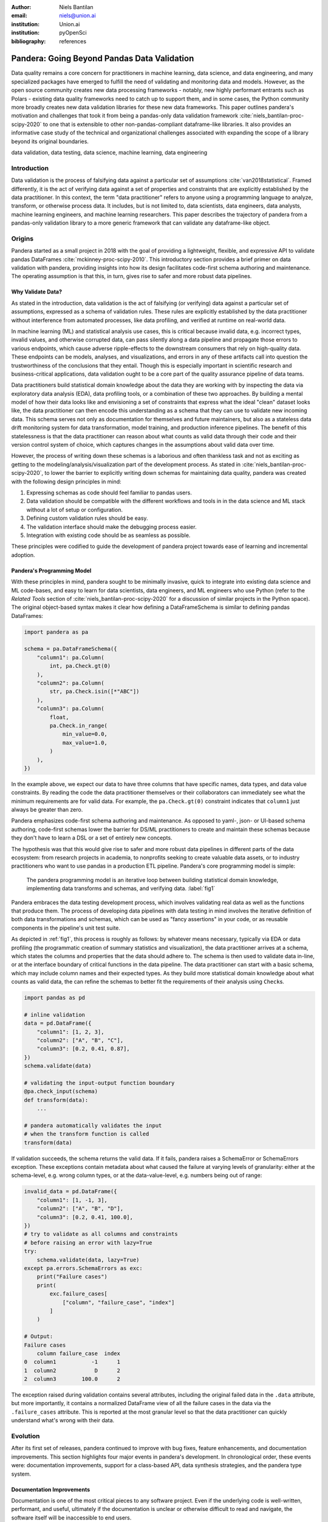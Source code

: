 :author: Niels Bantilan
:email: niels@union.ai
:institution: Union.ai
:institution: pyOpenSci
:bibliography: references

--------------------------------------------
Pandera: Going Beyond Pandas Data Validation
--------------------------------------------

.. class:: abstract

   Data quality remains a core concern for practitioners in machine learning,
   data science, and data engineering, and many specialized packages have emerged
   to fulfill the need of validating and monitoring data and models. However, as
   the open source community creates new data processing frameworks - notably,
   new highly performant entrants such as Polars - existing data quality frameworks
   need to catch up to support them, and in some cases, the Python community
   more broadly creates new data validation libraries for these new data frameworks.
   This paper outlines pandera's motivation and challenges that took it from being
   a pandas-only data validation framework :cite:`niels_bantilan-proc-scipy-2020`
   to one that is extensible to other non-pandas-compliant dataframe-like libraries.
   It also provides an informative case study of the technical and organizational
   challenges associated with expanding the scope of a library beyond its original
   boundaries.

.. class:: keywords

   data validation, data testing, data science, machine learning, data engineering

Introduction
------------

Data validation is the process of falsifying data against a particular set of
assumptions :cite:`van2018statistical`. Framed differently, it is the act of
verifying data against a set of properties and constraints that are explicitly
established by the data practitioner. In this context, the term "data practitioner"
refers to anyone using a programming language to analyze, transform, or otherwise process data.
It includes, but is not limited to, data scientists, data engineers,
data analysts, machine learning engineers, and machine learning researchers.
This paper describes the trajectory of pandera from a pandas-only validation
library to a more generic framework that can validate any dataframe-like object.

Origins
-------

Pandera started as a small project in 2018 with the goal of providing a lightweight,
flexible, and expressive API to validate pandas DataFrames :cite:`mckinney-proc-scipy-2010`.
This introductory section provides a brief primer on data validation with pandera,
providing insights into how its design facilitates code-first schema authoring
and maintenance. The operating assumption is that this, in turn, gives rise to
safer and more robust data pipelines.

Why Validate Data?
++++++++++++++++++

As stated in the introduction, data validation is the act of falsifying (or verifying)
data against a particular set of assumptions, expressed as a schema of validation rules.
These rules are explicitly established by the data practitioner without interference
from automated processes, like data profiling, and verified at runtime on real-world data.

In machine learning (ML) and statistical analysis use cases, this is critical
because invalid data, e.g. incorrect types, invalid values, and otherwise
corrupted data, can pass silently along a data pipeline and propagate those
errors to various endpoints, which cause adverse ripple-effects to the downstream
consumers that rely on high-quality data. These endpoints can be models, analyses,
and visualizations, and errors in any of these artifacts call into question the
trustworthiness of the conclusions that they entail. Though this is especially
important in scientific research and business-critical applications, data validation
ought to be a core part of the quality assurance pipeline of data teams.

Data practitioners build statistical domain knowledge about the data they
are working with by inspecting the data via exploratory data analysis (EDA), data
profiling tools, or a combination of these two approaches. By building a mental
model of how their data looks like and envisioning a set of constraints that express
what the ideal "clean" dataset looks like, the data practitioner can then encode this
understanding as a schema that they can use to validate new incoming data. This
schema serves not only as documentation for themselves and future maintainers,
but also as a stateless data drift monitoring system for data transformation, model
training, and production inference pipelines. The benefit of this statelessness is
that the data practitioner can reason about what counts as valid data through their
code and their version control system of choice, which captures changes in the
assumptions about valid data over time.

However, the process of writing down these schemas is a laborious and often
thankless task and not as exciting as getting to the modeling/analysis/visualization
part of the development process. As stated in :cite:`niels_bantilan-proc-scipy-2020`, to
lower the barrier to explicitly writing down schemas for maintaining data quality,
pandera was created with the following design principles in mind:

1. Expressing schemas as code should feel familiar to pandas users.
2. Data validation should be compatible with the different workflows and tools in
   in the data science and ML stack without a lot of setup or configuration.
3. Defining custom validation rules should be easy.
4. The validation interface should make the debugging process easier.
5. Integration with existing code should be as seamless as possible.

These principles were codified to guide the development of pandera project towards
ease of learning and incremental adoption.

Pandera's Programming Model
+++++++++++++++++++++++++++

With these principles in mind, pandera sought to be minimally invasive, quick to
integrate into existing data science and ML code-bases, and easy to learn for
data scientists, data engineers, and ML engineers who use Python (refer to the
*Related Tools* section of :cite:`niels_bantilan-proc-scipy-2020` for a
discussion of similar projects in the Python space). The original object-based
syntax makes it clear how defining a DataFrameSchema is similar to defining
pandas DataFrames:

.. code-block:: python

   import pandera as pa

   schema = pa.DataFrameSchema({
       "column1": pa.Column(
           int, pa.Check.gt(0)
       ),
       "column2": pa.Column(
           str, pa.Check.isin([*"ABC"])
       ),
       "column3": pa.Column(
           float,
           pa.Check.in_range(
               min_value=0.0,
               max_value=1.0,
           )
       ),
   })

In the example above, we expect our data to have three columns that have
specific names, data types, and data value constraints. By reading the code
the data practitioner themselves or their collaborators can immediately see what the
minimum requirements are for valid data. For example, the ``pa.Check.gt(0)`` constraint
indicates that ``column1`` just always be greater than zero.

Pandera emphasizes code-first schema authoring and maintenance. As opposed to
yaml-, json- or UI-based schema authoring, code-first schemas lower the barrier
for DS/ML practitioners to create and maintain these schemas because
they don't have to learn a DSL or a set of entirely new concepts.

The hypothesis was that this would give rise to safer and more robust data
pipelines in different parts of the data ecosystem: from research projects in
academia, to nonprofits seeking to create valuable data assets, or to industry
practitioners who want to use pandas in a production ETL pipeline. Pandera's
core programming model is simple:

.. figure:: pandera_programming_model.png
   :figclass: w
   :scale: 100%

   The pandera programming model is an iterative loop between building statistical domain
   knowledge, implementing data transforms and schemas, and verifying data. :label:`fig1`

Pandera embraces the data testing development process, which involves validating
real data as well as the functions that produce them. The process of developing
data pipelines with data testing in mind involves the iterative definition of
both data transformations and schemas, which can be used as "fancy assertions"
in your code, or as reusable components in the pipeline's unit test suite.

As depicted in :ref:`fig1`, this process is roughly as follows: by whatever means
necessary, typically via EDA or data profiling (the programmatic creation
of summary statistics and visualization), the data practitioner arrives at a schema,
which states the columns and properties that the data should adhere to. The
schema is then used to validate data in-line, or at the interface boundary of
critical functions in the data pipeline. The data practitioner can start with a basic schema,
which may include column names and their expected types. As they build
more statistical domain knowledge about what counts as valid data, the can refine the
schemas to better fit the requirements of their analysis using ``Check``\s.

.. code-block:: python

   import pandas as pd

   # inline validation
   data = pd.DataFrame({
       "column1": [1, 2, 3],
       "column2": ["A", "B", "C"],
       "column3": [0.2, 0.41, 0.87],
   })
   schema.validate(data)

   # validating the input-output function boundary
   @pa.check_input(schema)
   def transform(data):
       ...
   
   # pandera automatically validates the input
   # when the transform function is called
   transform(data)

If validation succeeds, the schema returns the valid data. If it fails, pandera
raises a SchemaError or SchemaErrors exception. These exceptions contain metadata
about what caused the failure at varying levels of granularity: either at the
schema-level, e.g. wrong column types, or at the data-value-level, e.g. numbers
being out of range:

.. code-block:: python

   invalid_data = pd.DataFrame({
       "column1": [1, -1, 3],
       "column2": ["A", "B", "D"],
       "column3": [0.2, 0.41, 100.0],
   })
   # try to validate as all columns and constraints
   # before raising an error with lazy=True
   try:
       schema.validate(data, lazy=True)
   except pa.errors.SchemaErrors as exc:
       print("Failure cases")
       print(
           exc.failure_cases[
               ["column", "failure_case", "index"]
           ]
       )

   # Output:
   Failure cases
       column failure_case  index
   0  column1           -1      1
   1  column2            D      2
   2  column3        100.0      2

The exception raised during validation contains several attributes, including
the original failed data in the ``.data`` attribute, but more importantly, it
contains a normalized DataFrame view of all the failure cases in the data via
the ``.failure_cases`` attribute. This is reported at the most granular level
so that the data practitioner can quickly understand what's wrong with their data.


Evolution
---------

After its first set of releases, pandera continued to improve with bug fixes,
feature enhancements, and documentation improvements. This section highlights
four major events in pandera's development. In chronological order, these
events were: documentation improvements, support for a class-based API,
data synthesis strategies, and the pandera type system.

Documentation Improvements
++++++++++++++++++++++++++

Documentation is one of the most critical pieces to any software project. Even
if the underlying code is well-written, performant, and useful, ultimately if the
documentation is unclear or otherwise difficult to read and navigate, the software
itself will be inaccessible to end users.

The first set of major contributions came with the help of Nigel Markey, who
helped considerably in documentation efforts, making pandera easy to learn and
adopt through examples, tutorials, and a comprehensive API reference. This helped
pandera to become part of pyOpenSci :cite:`pyopensci`, which helped further improve its
quality and usability through further review and refinement.

Class-based API
+++++++++++++++

The second major improvement in pandera was contributed by Jean-Francois Zinque,
who implemented the class-based syntax that's more akin to Python dataclasses
and the pydantic library :cite:`pydantic`. This modernized pandera to use syntax that was familiar
to developers who use classes as types to express the form and properties
of the data structures they want to use.

.. code-block:: python

   class Model(pa.DataFrameModel):
      column1: int = pa.Field(gt=0, lt=100)
      column2: str = pa.Field(isin=[*"ABC"])
      column3: float = pa.Field(
          in_range={"min_value": 0.0, "max_value": 1.0}
      )

This also enabled pandera to take advantage of type hints as a convenient way
of expressing the input-output types of a function and enforcing data quality at
runtime.

.. code-block:: python

   from pandera.typing import DataFrame

   class Input(pa.DataFrameModel):
       x: float
       y: float
      
   class Output(Input):
       z: float

       @pa.dataframe_check
       def check_z(cls, df):
           """Column z must be the sum of x and y."""
           return df["z"] == (df["x"] + df["y"])

   # This decorator does runtime checks on the
   # input and output dataframe.
   @pa.check_types
   def fn(data: DataFrame[Input]) -> DataFrame[Output]:
       return data.assign(z=lambda df: df.x + df.y)


Data Synthesis Strategies
+++++++++++++++++++++++++

The third major improvement was adding support for data synthesis strategies
using the hypothesis library :cite:`MacIver2019Hypothesis`. This expanded pandera's scope from a data
validation library to a “data testing” toolkit by allowing the data practitioner to easily
create mock data for testing not only real data, but the functions that
produce/clean/transform the data. Note that the `hypothesis` library for doing property-based
testing is not to be confused with statistical `Hypothesis` checks, which were
already supported by pandera.

.. code-block:: python

   import pytest
   from hypothesis import given
   
   # This will generate data for testing the correct
   # implementation of fn
   @given(Input.strategy(size=3))
   def test_fn(input_data)
       fn(input_data)

   class WrongInput(pa.DataFrameModel):
       a: int
       b: str

   # This will fail on the output check
   @given(WrongInput.strategy(size=3))
   def test_fn_wrong_input(input_data)
       with pytest.raises(pa.SchemaError):
           fn(input_data)

Hypothesis handles generating valid data under the pandera schema's constraints,
which relieves the developer from manually hand-crafting dataframes and allows
unit tests to catch edge cases that would not otherwise be caught by the
hand-crafted test cases. This can be seamlessly integrated with `pytest`, since
one can think of pandera schemas as essentially "fancy assertion" statements.


Pandera Type System
+++++++++++++++++++

Finally, the fourth major improvement was contributed by Jean-Francois Zinque,
who implemented pandera's type system, which provides a consistent interface for
defining semantic and logical types not only for pandas, but also potentially for
other dataframe libraries like pyspark and modin.

This allows pandera users to, for example, implement an ``IPAddress`` type, which
requires both specifying the data type and checking the actual
values of the data to verify:

.. code-block:: python

   import re
   from typing import Optional, Iterable, Union
   from pandera import dtypes
   from pandera.engines import pandas_engine


   @pandas_engine.Engine.register_dtype
   @dtypes.immutable
   class IPAddress(pandas_engine.NpString):

       REGEX = re.compile(
           r"(\d{1,3}\.\d{1,3}\.\d{1,3}\.\d{1,3})"
       )

       def check(
           self,
           pandera_dtype: dtypes.DataType,
           data_container: Optional[pd.Series] = None,
       ) -> Union[bool, Iterable[bool]]:
           # ensure that the data container's data
           # type is correct
           correct_type = super().check(pandera_dtype)
           if not correct_type:
               return correct_type
            if data_container is None:
                raise ValueError

           # ensure IP address pattern
           return data_container.map(
               lambda x: self.REGEX.match(x) is not None
           )

   # using it in a DataFrame model
   class IPAddressModel(pa.DataFrameModel):
       ip_address: IPAddress


Expanding Scope
---------------

After gaining traction over the years, the author, the contributors, and the
growing community of pandera users also began to expand pandera's scope to
support pandas-compliant data frameworks such as GeoPandas :cite:`kelsey_jordahl_2020_3946761`,
Dask :cite:`matthew_rocklin-proc-scipy-2015`, Modin :cite:`petersohn2020scalable`,
and Pyspark Pandas :cite:`pyspark-pandas` (formerly Koalas). As requests for other
dataframe-like libraries increased in frequency, it became clear that pandera in
its existing state was not well-suited for extension beyond Pandas objects.

Design Weaknesses
+++++++++++++++++

The fundamental design flaw in pandera's internals was that the schema specification
and validation engine were interleaved through out the code base. This presented the
following challenges for supporting non-pandas dataframe libraries:

- **Schemas were strongly coupled to pandas**: The schema class had a lot of
  assumptions about pandas, which manifested as method calls and operations that assumed that
  pandera was operating on a pandas DataFrame.
- **Checks were strongly coupled to pandas**: Pandera has core checks that are
  exposed in the schema/schema component object, which were all implemented with
  pandas-specific code.
- **Error reporting assumed in-memory data**: Error reporting of metadata and
  value checks assumed in-memory, small-to-medium-sized datasets. For any larger
  scale data that requires a distributed dataframe, the error-reporting mechanism
  doesn't work well because the worst case scenario of all data values being
  invalid would produce an failure case report that was
  potentially even larger than the original data.
- **Leaky abstractions**: The pandera schema API leaked certain pandas-specific
  abstractions, e.g. Index and MultiIndex, which don't apply to other frameworks,
  e.g. Spark and Polars.

These weaknesses were uncovered after-the-fact, when the author and contributors
analyzed the existing codebase to determine how to best support other dataframe
objects.

Design Strengths
++++++++++++++++

With these limitations in mind, it's also important to note some of the design
choices that significantly eased the subsequent internals rewrite. In particular:

- **Generic schema interface**: Within the domain of tabular, dataframe-like
  datastructures, pandera's schema API is generic enough to support both columnar
  and row-wise statistical data objects, which can be defined as objects that
  expose methods for statistical analysis.
- **Flexible Check abstraction**: pandera's ``Check`` object — the core validator
  abstraction — was sufficiently flexible. Check functions assume that it returns
  a boolean scalar, Series or DataFrame. This allows data pandera to report value
  errors at varying levels of granularity: e.g. for distributed dataframes, reporting
  all failure cases incurs unacceptable overhead for distributed dataframes, which
  would require full table scans.
- **Flexible type system**: The type system was also  sufficiently flexible to support
  types for different dataframe libraries, allowing for simple types, generic types,
  parameterized types, and logical types.


Rewriting Pandera Internals
---------------------------

For practical purposes, the first set of DataFrame libraries supported by pandera
were pandas-compliant frameworks such as GeoPandas, Modin, Dask, and Koalas (now ``pyspark.pandas``).
Even though these libraries do deviate somewhat from the pandas API, they were
close enough such that the parts of the pandas API that pandera leveraged were just a
subset of the full API. Therefore, supporting these additional libraries required
only a few code changes :cite:`pandera-pr-660`. This approach was the path to
least resistance for making data validation more scalable, and validating the
notion that the community would actually find it useful.

In contrast, in order to support additional non-pandas-compliant libraries like pyspark,
polars, and vaex, pandera needed to overhaul the schema objects by decoupling the schema
specification from the validation engine. At a high-level, the approach was to introduce
the following abstractions:

- A ``pandera.api`` subpackage, which contains the schema specification that
  defines the properties of an underlying data structure.
- A ``pandera.backends`` subpackage, which leverages the schema specification and
  implements the actual validation logic.
- A backend registry, which maps a particular API specification to a backend based
  on the DataFrame type being validated.
- A common type-aware Check namespace and registry, which registers type-specific
  implementations of built-in checks and allows contributors to easily add new
  built-in checks.

This new architecture allows contributors to implement a schema validator for
any data structure they want. In pseudo-code, supporting a fictional dataframe
library called ``sloth`` would look something like this:

.. code-block:: python

   import sloth as sl
   from pandera.api.base.schema import BaseSchema
   from pandera.backends.base import BaseSchemaBackend

   class DataFrameSchema(BaseSchema):
       def __init__(self, **kwargs):
           # add properties that this dataframe
           # would contain

   class DataFrameSchemaBackend(BaseSchemaBackend):
       def validate(
           self,
           check_obj: sl.DataFrame,
           schema: DataFrameSchema,
           *,
           **kwargs,
       ):
           # implement custom validation logic

   # register the backend
   DataFrameSchema.register_backend(
       sloth.DataFrame,
       DataFrameSchemaBackend,
   )

Similarly, the built-in checks can easily be extended to support ``sloth``
data structures:

.. code-block:: python

   import sloth as sl

   from pandera.api.extensions import register_builtin_check

   @register_builtin_check(
       aliases=["eq"],
       error="equal_to({value})"
   )
   def equal_to(
       data: sl.Series, value: Any
   ) -> sl.Series:
       return data.equals(value)


Organizational and Development Challenges
+++++++++++++++++++++++++++++++++++++++++

Although the road to an internals rewrite was fairly straightforward from a
technical perspective, there were additional meta-challenges that added to the
complexity of implementing the rewrite in practice:

- **Multi-tasking the rewrite with PR reviews**: As with any open source project,
  there were community-contributed PRs for bug fixes and feature enhancements,
  many of which created merge conflicts since they assumed the pre-rewrite state
  of the code base. The author had to block such contributions until the rewrite
  was complete and fast-forward these PRs to fit the structure of the new code base.
- **Centralized knowledge**: Because the author was the primary maintainer of
  the project and was the only maintainer who understood the codebase as a whole
  well enough to make the changes, incorporating non-conflicting pull requests took
  time away from the rewrite, further delaying the timeline that would unblock
  other would-be contributors who wanted to implement support for other libraries, e.g. polars.
- **Informal governance**: Because pandera has an informal contributor and
  governance structure, the author effectively made unilateral decisions with
  respect to the abstractions necessary to decouple the schema specification from
  the validation backend. This turned out to be appropriate, with a successful case of a
  community-contributed ``pyspark.sql`` integration being almost complete as of
  the writing of this paper. This integration is planned for release in the next
  minor version ``0.16.0``. However, the pandera project would benefit from a
  more formal governance structure involving a broader set of stakeholders when
  it comes to wide-sweeping internal or user-facing changes.


Retrospective
+++++++++++++

With all of these challenges in mind, the internals rewrite was completed in
pull request 913 :cite:`pandera-pr-913` on January 24th, 2023 and the follow-up
pull request 1109 :cite:`pandera-pr-1109` on March 13th, 2023. A few factors
facilitated the rewrite itself and also reduced the risk of regressions:

- **Unit tests**: A comprehensive unit test suite caught many issues, but not
  all of them. This was partly due to lack of complete test coverage, but
  new tests also had to be written for abstractions introduced during the re-write process.
- **Localized pandas coupling**: Pandas-specific code was mostly localized in
  easy-to-identify locations in the codebase.
- **Lessons learned from pandas-compliant integrations**: Earlier integrations
  with pandas-compliant libraries revealed operations/assumptions that are likely
  to break in out-of-core DataFrame libraries, which typically involved indexes
  and sorting assumptions.

In retrospect, there are additionally things the author would have done
differently to make pandera more flexible and extensible:

- **Thoughtful design work**: With some careful design work, it would have been
  obvious to decouple schema specification from validation backend much sooner.
- **Library-independent error reporting**: Make error reporting more flexible by
  decoupling error reporting data structures from the specific DataFrame library,
  e.g. by using native python data structures like lists and dictionaries instead
  of pandas DataFrames to report failure cases.
- **Decoupling metadata from data**: Distinguish between DataFrame metadata schema
  errors (e.g. missing columns) and data value errors (e.g. out-of-range values).
- **Investing in governance and community**: Invest more in governance and formalize
  contributor and community RFC processes sooner to help with design and feature
  enhancement efforts.


Updated Design Principles
+++++++++++++++++++++++++

Given all of the developments and updates that pandera has seen in recent years,
pandera's design principles also need to be updated with one amendment and one
additions:

1. **Amendment**: Expressing schemas as code should feel familiar to *Python
   users, regardless of the dataframe library they're using*.
2. Data validation should be compatible with the different workflows and tools in
   in the data science and ML stack without a lot of setup or configuration.
3. Defining custom validation rules should be easy.
4. The validation interface should make the debugging process easier.
5. Integration with existing code should be as seamless as possible.
6. **Addition**: *Extending the interface to other statistical data structures should
   be easy using a core set of building blocks and abstractions.*


Conclusion
----------

Pandera has evolved from a pandas-specific data validation library to a
comprehensive toolkit that provides a standard schema interface for easily extending
and supporting validation backends for arbitrary statistical data containers.
This paper provides an overview of data validation and testing, focusing on
pandera's core programming model and its extended functionality to support
property-based testing. This paper also provides a useful case study of the
technical and organizational challenges associated with expanding the scope of a
library beyond its original boundaries.

The author's hope is that, by highlighting the technical and organizational
dimensions of this evolution, that other open source authors and maintainers can
learn and avoid some of the pitfalls encountered during the internals rewrite
that now enables pandera to support a whole suite of statistical data containers
moving forward.
